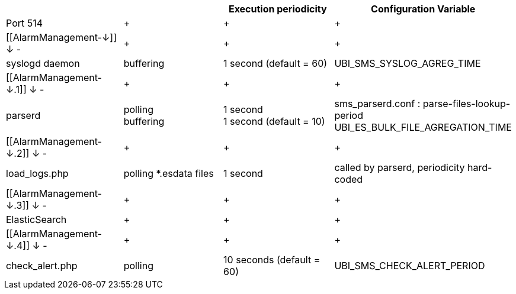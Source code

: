 [width="100%",cols="25%,25%,25%,25%",]
|=======================================================================
| | |Execution periodicity |Configuration Variable

|Port 514 | + | + | +

a|
[[AlarmManagement-↓]]
↓
-

 | + | + | +

|syslogd daemon |buffering |1 second (default = 60)
|UBI_SMS_SYSLOG_AGREG_TIME

a|
[[AlarmManagement-↓.1]]
↓
-

 | + | + | +

|parserd |polling +
buffering |1 second +
1 second (default = 10) |sms_parserd.conf : parse-files-lookup-period +
UBI_ES_BULK_FILE_AGREGATION_TIME

a|
[[AlarmManagement-↓.2]]
↓
-

 | + | + | +

|load_logs.php |polling *.esdata files |1 second |called by parserd,
periodicity hard-coded

a|
[[AlarmManagement-↓.3]]
↓
-

 | + | + | +

|ElasticSearch | + | + | +

a|
[[AlarmManagement-↓.4]]
↓
-

 | + | + | +

|check_alert.php |polling |10 seconds (default = 60)
|UBI_SMS_CHECK_ALERT_PERIOD
|=======================================================================
